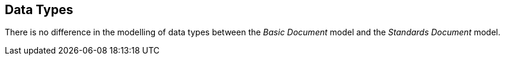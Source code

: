 
== Data Types

There is no difference in the modelling of data types between the _Basic Document_ model and the _Standards Document_ model.
